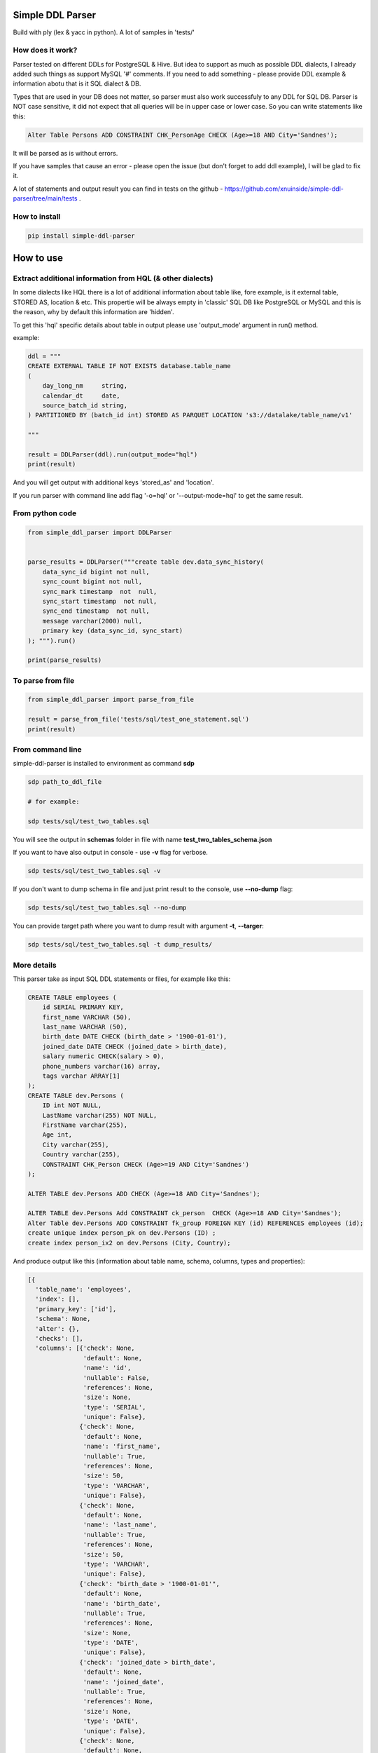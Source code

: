 
Simple DDL Parser
-----------------


.. image:: https://img.shields.io/pypi/v/simple-ddl-parser
   :target: https://img.shields.io/pypi/v/simple-ddl-parser
   :alt: badge1
 
.. image:: https://img.shields.io/pypi/l/simple-ddl-parser
   :target: https://img.shields.io/pypi/l/simple-ddl-parser
   :alt: badge2
 
.. image:: https://img.shields.io/pypi/pyversions/simple-ddl-parser
   :target: https://img.shields.io/pypi/pyversions/simple-ddl-parser
   :alt: badge3
 

Build with ply (lex & yacc in python). A lot of samples in 'tests/'

How does it work?
^^^^^^^^^^^^^^^^^

Parser tested on different DDLs for PostgreSQL & Hive. But idea to support as much as possible DDL dialects, I already added such things as support  MySQL '#' comments. If you need to add something - please provide DDL example & information abotu that is it SQL dialect & DB.

Types that are used in your DB does not matter, so parser must also work successfuly to any DDL for SQL DB. Parser is NOT case sensitive, it did not expect that all queries will be in upper case or lower case. So you can write statements like this:

.. code-block:: sql

   Alter Table Persons ADD CONSTRAINT CHK_PersonAge CHECK (Age>=18 AND City='Sandnes');

It will be parsed as is without errors.

If you have samples that cause an error - please open the issue (but don't forget to add ddl example), I will be glad to fix it.

A lot of statements and output result you can find in tests on the github - https://github.com/xnuinside/simple-ddl-parser/tree/main/tests .

How to install
^^^^^^^^^^^^^^

.. code-block:: bash


       pip install simple-ddl-parser

How to use
----------

Extract additional information from HQL (& other dialects)
^^^^^^^^^^^^^^^^^^^^^^^^^^^^^^^^^^^^^^^^^^^^^^^^^^^^^^^^^^

In some dialects like HQL there is a lot of additional information about table like, fore example, is it external table, STORED AS, location & etc. This propertie will be always empty in 'classic' SQL DB like PostgreSQL or MySQL and this is the reason, why by default this information are 'hidden'. 

To get this 'hql' specific details about table in output please use 'output_mode' argument in run() method.

example:

.. code-block:: python


       ddl = """
       CREATE EXTERNAL TABLE IF NOT EXISTS database.table_name
       (
           day_long_nm     string,
           calendar_dt     date,
           source_batch_id string,
       ) PARTITIONED BY (batch_id int) STORED AS PARQUET LOCATION 's3://datalake/table_name/v1'

       """

       result = DDLParser(ddl).run(output_mode="hql")
       print(result)

And you will get output with additional keys 'stored_as' and 'location'.

If you run parser with command line add flag '-o=hql' or '--output-mode=hql' to get the same result.

From python code
^^^^^^^^^^^^^^^^

.. code-block:: python

       from simple_ddl_parser import DDLParser


       parse_results = DDLParser("""create table dev.data_sync_history(
           data_sync_id bigint not null,
           sync_count bigint not null,
           sync_mark timestamp  not  null,
           sync_start timestamp  not null,
           sync_end timestamp  not null,
           message varchar(2000) null,
           primary key (data_sync_id, sync_start)
       ); """).run()

       print(parse_results)

To parse from file
^^^^^^^^^^^^^^^^^^

.. code-block:: python


       from simple_ddl_parser import parse_from_file

       result = parse_from_file('tests/sql/test_one_statement.sql')
       print(result)

From command line
^^^^^^^^^^^^^^^^^

simple-ddl-parser is installed to environment as command **sdp**

.. code-block:: bash


       sdp path_to_ddl_file

       # for example:

       sdp tests/sql/test_two_tables.sql

You will see the output in **schemas** folder in file with name **test_two_tables_schema.json**

If you want to have also output in console - use **-v** flag for verbose.

.. code-block:: bash


       sdp tests/sql/test_two_tables.sql -v

If you don't want to dump schema in file and just print result to the console, use **--no-dump** flag:

.. code-block:: bash


       sdp tests/sql/test_two_tables.sql --no-dump

You can provide target path where you want to dump result with argument **-t**\ , **--targer**\ :

.. code-block:: bash


       sdp tests/sql/test_two_tables.sql -t dump_results/

More details
^^^^^^^^^^^^

This parser take as input SQL DDL statements or files, for example like this:

.. code-block:: sql


       CREATE TABLE employees (
           id SERIAL PRIMARY KEY,
           first_name VARCHAR (50),
           last_name VARCHAR (50),
           birth_date DATE CHECK (birth_date > '1900-01-01'),
           joined_date DATE CHECK (joined_date > birth_date),
           salary numeric CHECK(salary > 0),
           phone_numbers varchar(16) array,
           tags varchar ARRAY[1]
       );
       CREATE TABLE dev.Persons (
           ID int NOT NULL,
           LastName varchar(255) NOT NULL,
           FirstName varchar(255),
           Age int,
           City varchar(255),
           Country varchar(255),
           CONSTRAINT CHK_Person CHECK (Age>=19 AND City='Sandnes')
       );

       ALTER TABLE dev.Persons ADD CHECK (Age>=18 AND City='Sandnes');

       ALTER TABLE dev.Persons Add CONSTRAINT ck_person  CHECK (Age>=18 AND City='Sandnes');
       Alter Table dev.Persons ADD CONSTRAINT fk_group FOREIGN KEY (id) REFERENCES employees (id); 
       create unique index person_pk on dev.Persons (ID) ;
       create index person_ix2 on dev.Persons (City, Country);

And produce output like this (information about table name, schema, columns, types and properties):

.. code-block:: python

   [{
     'table_name': 'employees',
     'index': [],
     'primary_key': ['id'],
     'schema': None,
     'alter': {},
     'checks': [],
     'columns': [{'check': None,
                  'default': None,
                  'name': 'id',
                  'nullable': False,
                  'references': None,
                  'size': None,
                  'type': 'SERIAL',
                  'unique': False},
                 {'check': None,
                  'default': None,
                  'name': 'first_name',
                  'nullable': True,
                  'references': None,
                  'size': 50,
                  'type': 'VARCHAR',
                  'unique': False},
                 {'check': None,
                  'default': None,
                  'name': 'last_name',
                  'nullable': True,
                  'references': None,
                  'size': 50,
                  'type': 'VARCHAR',
                  'unique': False},
                 {'check': "birth_date > '1900-01-01'",
                  'default': None,
                  'name': 'birth_date',
                  'nullable': True,
                  'references': None,
                  'size': None,
                  'type': 'DATE',
                  'unique': False},
                 {'check': 'joined_date > birth_date',
                  'default': None,
                  'name': 'joined_date',
                  'nullable': True,
                  'references': None,
                  'size': None,
                  'type': 'DATE',
                  'unique': False},
                 {'check': None,
                  'default': None,
                  'name': 'phone_numbers',
                  'nullable': True,
                  'references': None,
                  'size': 16,
                  'type': 'varchar[]',
                  'unique': False},
                 {'check': None,
                  'default': None,
                  'name': 'tags',
                  'nullable': True,
                  'references': None,
                  'size': None,
                  'type': 'varchar[1]',
                  'unique': False}]},

       {'table_name': 'Persons',
       'index': [{'columns': ['ID'], 'index_name': 'person_pk', 'unique': True},
                   {'columns': ['City', 'Country'],
                   'index_name': 'person_ix2',
                   'unique': False}],
       'primary_key': [],
       'schema': 'dev', 'partitioned_by': [],
       'alter': {'checks': [{'constraint_name': None,
                           'statement': ['Age>=18', 'AND', "City='Sandnes'"]},
                          {'constraint_name': 'ck_person',
                           'statement': ['Age>=18', 'AND', "City='Sandnes'"]}],
               'columns': [{'constraint_name': 'fk_group',
                            'name': 'id',
                            'references': {'column': 'id',
                                           'schema': None,
                                           'table': 'employees'}}]},
     'checks': [{'constraint_name': 'CHK_Person',
                 'statement': "Age>=19 AND City='Sandnes'"}],
     'columns': [{'check': None,
                  'default': None,
                  'name': 'ID',
                  'nullable': False,
                  'references': None,
                  'size': None,
                  'type': 'int',
                  'unique': False},
                 {'check': None,
                  'default': None,
                  'name': 'LastName',
                  'nullable': False,
                  'references': None,
                  'size': 255,
                  'type': 'varchar',
                  'unique': False},
                 {'check': None,
                  'default': None,
                  'name': 'FirstName',
                  'nullable': True,
                  'references': None,
                  'size': 255,
                  'type': 'varchar',
                  'unique': False},
                 {'check': None,
                  'default': None,
                  'name': 'Age',
                  'nullable': True,
                  'references': None,
                  'size': None,
                  'type': 'int',
                  'unique': False},
                 {'check': None,
                  'default': None,
                  'name': 'City',
                  'nullable': True,
                  'references': None,
                  'size': 255,
                  'type': 'varchar',
                  'unique': False},
                 {'check': None,
                  'default': None,
                  'name': 'Country',
                  'nullable': True,
                  'references': None,
                  'size': 255,
                  'type': 'varchar',
                  'unique': False}]
                  }]

SEQUENCES
^^^^^^^^^

When we parse SEQUENCES each property stored as a separate dict KEY, for example for sequence:

.. code-block:: sql

       CREATE SEQUENCE dev.incremental_ids
       INCREMENT 1
       START 1
       MINVALUE 1
       MAXVALUE 9223372036854775807
       CACHE 1;

Will be output:

.. code-block:: python

       [
           {'schema': 'dev', 'partitioned_by': [], 'incremental_ids': 'document_id_seq', 'increment': 1, 'start': 1, 'minvalue': 1, 'maxvalue': 9223372036854775807, 'cache': 1}
       ]

ALTER statements
^^^^^^^^^^^^^^^^

Right now added support only for ALTER statements with FOREIGEIN key

For example, if in your ddl after table defenitions (create table statements) you have ALTER table statements like this:

.. code-block:: sql


   ALTER TABLE "material_attachments" ADD FOREIGN KEY ("material_id", "material_title") REFERENCES "materials" ("id", "title");

This statements will be parsed and information about them putted inside 'alter' key in table's dict.
For example, please check alter statement tests - **tests/test_alter_statements.py**

More examples & tests
^^^^^^^^^^^^^^^^^^^^^

You can find in **tests/** folder.

Dump result in json
^^^^^^^^^^^^^^^^^^^

To dump result in json use argument .run(dump=True)

You also can provide a path where you want to have a dumps with schema with argument .run(dump_path='folder_that_use_for_dumps/')

Supported Statements
^^^^^^^^^^^^^^^^^^^^


* 
  CREATE TABLE [ IF NOT EXISTS ] + columns defenition, columns attributes: column name + type + type size(for example, varchar(255)), UNIQUE, PRIMARY KEY, DEFAULT, CHECK, NULL/NOT NULL, REFERENCES

* 
  STATEMENTS: PRIMARY KEY, CHECK, FOREIGN KEY in table defenitions (in create table();)

* 
  ALTER TABLE STATEMENTS: ADD CHECK (with CONSTRAINT), ADD FOREIGN KEY (with CONSTRAINT)

TODO in next Releases (if you don't see feature that you need - open the issue)
^^^^^^^^^^^^^^^^^^^^^^^^^^^^^^^^^^^^^^^^^^^^^^^^^^^^^^^^^^^^^^^^^^^^^^^^^^^^^^^


#. Add support for CREATE VIEW statement
#. Add support CREATE TABLE ... LIKE statement
#. Add support for REFERENCES ON (https://github.com/xnuinside/simple-ddl-parser/issues/18)
#. Add support for HQL ROW FORMAT DELIMITED statement, FIELDS TERMINATED BY statement, COLLECTION ITEMS TERMINATED BY statement, MAP KEYS TERMINATED BY statement

non-feature todo
----------------


#. Provide API to get result as Python Object
#. Add online demo (UI) to parse ddl

Historical context
^^^^^^^^^^^^^^^^^^

This library is an extracted parser code from https://github.com/xnuinside/fakeme (Library for fake relation data generation, that I used in several work projects, but did not have time to make from it normal open source library)

For one of the work projects I needed to convert SQL ddl to Python ORM models in auto way and I tried to use https://github.com/andialbrecht/sqlparse but it works not well enough with ddl for my case (for example, if in ddl used lower case - nothing works, primary keys inside ddl are mapped as column name not reserved word and etc.).
So I remembered about Parser in Fakeme and just extracted it & improved. 

How to run tests
^^^^^^^^^^^^^^^^

.. code-block:: bash


       git clone https://github.com/xnuinside/simple-ddl-parser.git
       cd simple-ddl-parser
       poetry install # if you use poetry
       # or use `pip install .`
       pytest tests/ -vv

How to contribute
-----------------

Please describe issue that you want to solve and open the PR, I will review it as soon as possible.

Any questions? Ping me in Telegram: https://t.me/xnuinside 

Changelog
---------

**v0.8.0**\ (current master, not released yet)


#. To DDLParser's run method was added 'output_mode' argument that expect valur 'hql' or 'sql' (by default).
   Mode change result output. For example, in hql exists statement EXTERNAL. If you want to see in table information 
   is it EXTERNAL table or not - you need to set 'hql' output_mode.
#. Added suppport for hql EXTERNAL statement, STORED AS statement, LOCATION statement
#. Added suppport for PARTITIONED BY statement (for both hql & sql)

**v0.7.4**


#. Fix behaviour with -- in strings. Allow calid table name like 'table--name'

**v0.7.3**


#. Added support ``/* ... */`` block comments
#. Added support for Mysql '#' comments

**v0.7.1**


#. Ignore inline with '--' comments

**v0.7.0**


#. Redone logic of parse CREATE TABLE statements, now they parsed as one statement (not line by line as previous)
#. Fixed several minor bugs with edge cases in default values and checks
#. Added support for ALTER FOREIGN KEY statement for several fields in one statement

**v0.6.1**


#. Fix minor bug with schema in index statements

**v0.6.0**


#. Added support for SEQUENCE statemensts
#. Added support for ARRAYs in types
#. Added support for CREATE INDEX statements

**v0.5.0**


#. Added support for UNIQUE column attribute
#. Add command line arg to pass folder with ddls (parse multiple files)
#. Added support for CHECK Constratint
#. Added support for FOREIGN Constratint in ALTER TABLE

**v0.4.0**


#. Added support schema for table in REFERENCES statement in column defenition
#. Added base support fot Alter table statements (added 'alters' key in table)
#. Added command line arg to pass path to get the output results
#. Fixed incorrect null fields parsing

**v0.3.0**


#. Added support for REFERENCES statement in column defenition
#. Added command line
